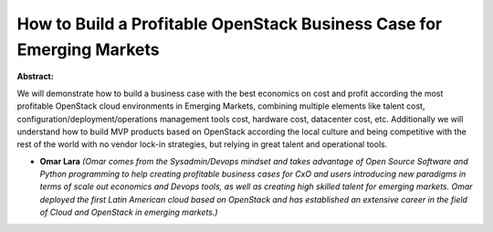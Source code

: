 How to Build a Profitable OpenStack Business Case for Emerging Markets
~~~~~~~~~~~~~~~~~~~~~~~~~~~~~~~~~~~~~~~~~~~~~~~~~~~~~~~~~~~~~~~~~~~~~~

**Abstract:**

We will demonstrate how to build a business case with the best economics on cost and profit according the most profitable OpenStack cloud environments in Emerging Markets, combining multiple elements like talent cost, configuration/deployment/operations management tools cost, hardware cost, datacenter cost, etc. Additionally we will understand how to build MVP products based on OpenStack according the local culture and being competitive with the rest of the world with no vendor lock-in strategies, but relying in great talent and operational tools.  


* **Omar Lara** *(Omar comes from the Sysadmin/Devops mindset and takes advantage of Open Source Software and Python programming to help creating profitable business cases for CxO and users introducing new paradigms in terms of scale out economics and Devops tools, as well as creating high skilled talent for emerging markets. Omar deployed the first Latin American cloud based on OpenStack and has established an extensive career in the field of Cloud and OpenStack in emerging markets.)*
